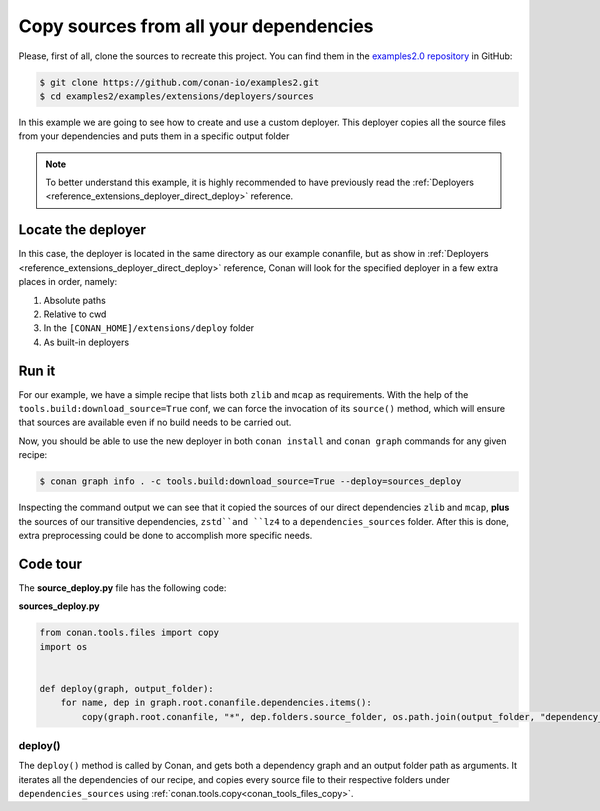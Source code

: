 .. examples_extensions_deployers_sources:

Copy sources from all your dependencies
=======================================



Please, first of all, clone the sources to recreate this project. You can find them in the
`examples2.0 repository <https://github.com/conan-io/examples2>`_ in GitHub:

.. code-block:: bash

    $ git clone https://github.com/conan-io/examples2.git
    $ cd examples2/examples/extensions/deployers/sources


In this example we are going to see how to create and use a custom deployer.
This deployer copies all the source files from your dependencies and puts them in a specific output folder

.. note::

    To better understand this example, it is highly recommended to have previously read the :ref:`Deployers <reference_extensions_deployer_direct_deploy>` reference.


Locate the deployer
-------------------

In this case, the deployer is located in the same directory as our example conanfile,
but as show in :ref:`Deployers <reference_extensions_deployer_direct_deploy>` reference,
Conan will look for the specified deployer in a few extra places in order, namely:

#. Absolute paths
#. Relative to cwd
#. In the ``[CONAN_HOME]/extensions/deploy`` folder
#. As built-in deployers


Run it
------

For our example, we have a simple recipe that lists both ``zlib`` and ``mcap`` as requirements.
With the help of the ``tools.build:download_source=True`` conf, we can force the invocation of its ``source()`` method,
which will ensure that sources are available even if no build needs to be carried out.

Now, you should be able to use the new deployer in both ``conan install`` and ``conan graph`` commands for any given recipe:

.. code-block:: bash

    $ conan graph info . -c tools.build:download_source=True --deploy=sources_deploy


Inspecting the command output we can see that it copied the sources of our direct dependencies ``zlib`` and ``mcap``,
**plus** the sources of our transitive dependencies, ``zstd``and ``lz4`` to a ``dependencies_sources`` folder.
After this is done, extra preprocessing could be done to accomplish more specific needs.

Code tour
---------

The **source_deploy.py** file has the following code:


**sources_deploy.py**

.. code-block:: python

    from conan.tools.files import copy
    import os


    def deploy(graph, output_folder):
        for name, dep in graph.root.conanfile.dependencies.items():
            copy(graph.root.conanfile, "*", dep.folders.source_folder, os.path.join(output_folder, "dependency_sources", str(dep)))


deploy()
++++++++

The ``deploy()`` method is called by Conan, and gets both a dependency graph and an output folder path as arguments.
It iterates all the dependencies of our recipe, and copies every source file to their respective folders
under ``dependencies_sources`` using :ref:`conan.tools.copy<conan_tools_files_copy>`.
